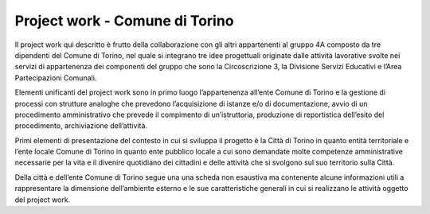 ###############################
Project work - Comune di Torino
###############################
Il project work qui descritto è frutto della collaborazione con gli altri appartenenti al gruppo 4A composto da tre dipendenti del Comune di Torino, nel quale si integrano tre idee progettuali originate dalle attività lavorative svolte nei servizi di appartenenza dei componenti del gruppo che sono la Circoscrizione 3, la Divisione Servizi Educativi e l’Area Partecipazioni Comunali. 

Elementi unificanti del project work sono in primo luogo l’appartenenza all’ente Comune di Torino e la gestione di processi con strutture analoghe che prevedono l’acquisizione di istanze e/o di documentazione, avvio di un procedimento amministrativo che prevede il compimento di un’istruttoria, produzione di reportistica dell’esito del procedimento, archiviazione dell’attività. 

Primi elementi di presentazione del contesto in cui si sviluppa il progetto è la Città di Torino in quanto entità territoriale e l’ente locale Comune di Torino in quanto ente pubblico locale a cui sono demandate molte competenze amministrative necessarie per la vita e il divenire quotidiano dei cittadini e delle attività che si svolgono sul suo territorio sulla Città.

Della città e dell’ente Comune di Torino segue una una scheda non esaustiva ma contenente alcune informazioni utili a rappresentare la dimensione dell’ambiente esterno e le sue caratteristiche generali in cui si realizzano le attività oggetto del project work.
